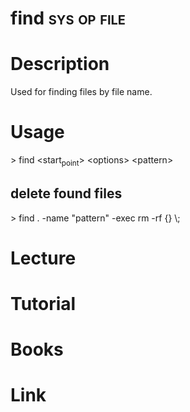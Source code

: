 #+TAGS: sys op file


* find								:sys:op:file:
* Description
Used for finding files by file name. 
* Usage

> find <start_point> <options> <pattern>

** delete found files
> find . -name "pattern" -exec rm -rf {} \;
* Lecture
* Tutorial
* Books
* Link
